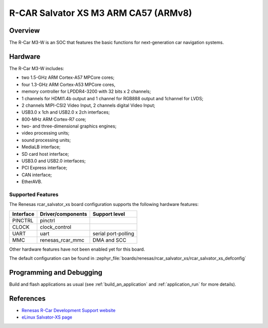 .. _rcar_salvator_xs:

R-CAR Salvator XS M3 ARM CA57 (ARMv8)
#####################################

Overview
********
The R-Car M3-W is an SOC that features the basic functions for next-generation
car navigation systems.

Hardware
********
The R-Car M3-W includes:

* two 1.5-GHz ARM Cortex-A57 MPCore cores;
* four 1.3-GHz ARM Cortex-A53 MPCore cores,
* memory controller for LPDDR4-3200 with 32 bits x 2 channels;
* 1 channels for HDMI1.4b output and 1 channel for RGB888 output and 1channel for LVDS;
* 2 channels MIPI-CSI2 Video Input, 2 channels digital Video Input;
* USB3.0 x 1ch and USB2.0 x 2ch interfaces;
* 800-MHz ARM Cortex-R7 core;
* two- and three-dimensional graphics engines;
* video processing units;
* sound processing units;
* MediaLB interface;
* SD card host interface;
* USB3.0 and USB2.0 interfaces;
* PCI Express interface;
* CAN interface;
* EtherAVB.

Supported Features
==================
The Renesas rcar_salvator_xs board configuration supports the following
hardware features:

+-----------+------------------------------+--------------------------------+
| Interface | Driver/components            | Support level                  |
+===========+==============================+================================+
| PINCTRL   | pinctrl                      |                                |
+-----------+------------------------------+--------------------------------+
| CLOCK     | clock_control                |                                |
+-----------+------------------------------+--------------------------------+
| UART      | uart                         | serial port-polling            |
+-----------+------------------------------+--------------------------------+
| MMC       | renesas_rcar_mmc             | DMA and SCC                    |
+-----------+------------------------------+--------------------------------+

Other hardware features have not been enabled yet for this board.

The default configuration can be found in
:zephyr_file:`boards/renesas/rcar_salvator_xs/rcar_salvator_xs_defconfig`

Programming and Debugging
*************************

Build and flash applications as usual (see :ref:`build_an_application` and
:ref:`application_run` for more details).

References
**********

- `Renesas R-Car Development Support website`_
- `eLinux Salvator-XS page`_

.. _Renesas R-Car Development Support website:
   https://www.renesas.com/us/en/support/partners/r-car-consortium/r-car-development-support

.. _eLinux Salvator-XS page:
   https://elinux.org/R-Car/Boards/Salvator-XS
